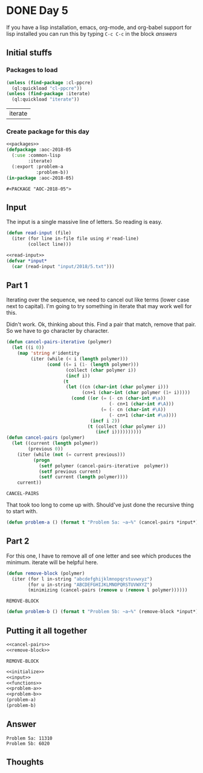 #+STARTUP: indent content
#+OPTIONS: num:nil toc:nil
* DONE Day 5
If you have a lisp installation, emacs, org-mode, and org-babel
support for lisp installed you can run this by typing =C-c C-c= in the
block [[answers][answers]]
** Initial stuffs
*** Packages to load
#+NAME: packages
#+BEGIN_SRC lisp
  (unless (find-package :cl-ppcre)
    (ql:quickload "cl-ppcre"))
  (unless (find-package :iterate)
    (ql:quickload "iterate"))
#+END_SRC

#+RESULTS: packages
| iterate |

*** Create package for this day
#+NAME: initialize
#+BEGIN_SRC lisp :noweb yes
  <<packages>>
  (defpackage :aoc-2018-05
    (:use :common-lisp
          :iterate)
    (:export :problem-a
             :problem-b))
  (in-package :aoc-2018-05)
#+END_SRC

#+RESULTS: initialize
: #<PACKAGE "AOC-2018-05">

** Input
The input is a single massive line of letters. So reading is easy.
#+NAME: read-input
#+BEGIN_SRC lisp
  (defun read-input (file)
    (iter (for line in-file file using #'read-line)
          (collect line)))
#+END_SRC
#+NAME: input
#+BEGIN_SRC lisp :noweb yes
  <<read-input>>
  (defvar *input*
    (car (read-input "input/2018/5.txt")))
#+END_SRC

** Part 1
Iterating over the sequence, we need to cancel out like terms (lower
case next to capital). I'm going to try something in iterate that may
work well for this.

Didn't work. Ok, thinking about this. Find a pair that match, remove
that pair. So we have to go character by character.
#+NAME: cancel-pairs
#+BEGIN_SRC lisp
  (defun cancel-pairs-iterative (polymer)
    (let ((i 0))
      (map 'string #'identity
           (iter (while (< i (length polymer)))
                 (cond ((= i (1- (length polymer)))
                        (collect (char polymer i))
                        (incf i))
                       (t
                        (let ((cn (char-int (char polymer i)))
                              (cn+1 (char-int (char polymer (1+ i)))))
                          (cond ((or (= (- cn (char-int #\a))
                                        (- cn+1 (char-int #\A)))
                                     (= (- cn (char-int #\A))
                                        (- cn+1 (char-int #\a))))
                                 (incf i 2))
                                (t (collect (char polymer i))
                                   (incf i))))))))))
  (defun cancel-pairs (polymer)
    (let ((current (length polymer))
          (previous 0))
      (iter (while (not (= current previous)))
            (progn
              (setf polymer (cancel-pairs-iterative  polymer))
              (setf previous current)
              (setf current (length polymer))))
      current))
#+END_SRC

#+RESULTS: cancel-pairs
: CANCEL-PAIRS

That took too long to come up with. Should've just done the recursive
thing to start with.
#+NAME: problem-a
#+BEGIN_SRC lisp :noweb yes
  (defun problem-a () (format t "Problem 5a: ~a~%" (cancel-pairs *input*)))
#+END_SRC
** Part 2
For this one, I have to remove all of one letter and see which produces the minimum. iterate will be helpful here.
#+NAME: remove-block
#+BEGIN_SRC lisp
  (defun remove-block (polymer)
    (iter (for l in-string "abcdefghijklmnopqrstuvwxyz")
          (for u in-string "ABCDEFGHIJKLMNOPQRSTUVWXYZ")
          (minimizing (cancel-pairs (remove u (remove l polymer))))))
#+END_SRC

#+RESULTS: remove-block
: REMOVE-BLOCK

#+NAME: problem-b
#+BEGIN_SRC lisp :noweb yes
  (defun problem-b () (format t "Problem 5b: ~a~%" (remove-block *input*)))
#+END_SRC
** Putting it all together
#+NAME: functions
#+BEGIN_SRC lisp :noweb yes
  <<cancel-pairs>>
  <<remove-block>>
#+END_SRC

#+RESULTS: functions
: REMOVE-BLOCK

#+NAME: answers
#+BEGIN_SRC lisp :results output :exports both :noweb yes :tangle 2018.05.lisp
  <<initialize>>
  <<input>>
  <<functions>>
  <<problem-a>>
  <<problem-b>>
  (problem-a)
  (problem-b)
#+END_SRC
** Answer
#+RESULTS: answers
: Problem 5a: 11310
: Problem 5b: 6020
** Thoughts
